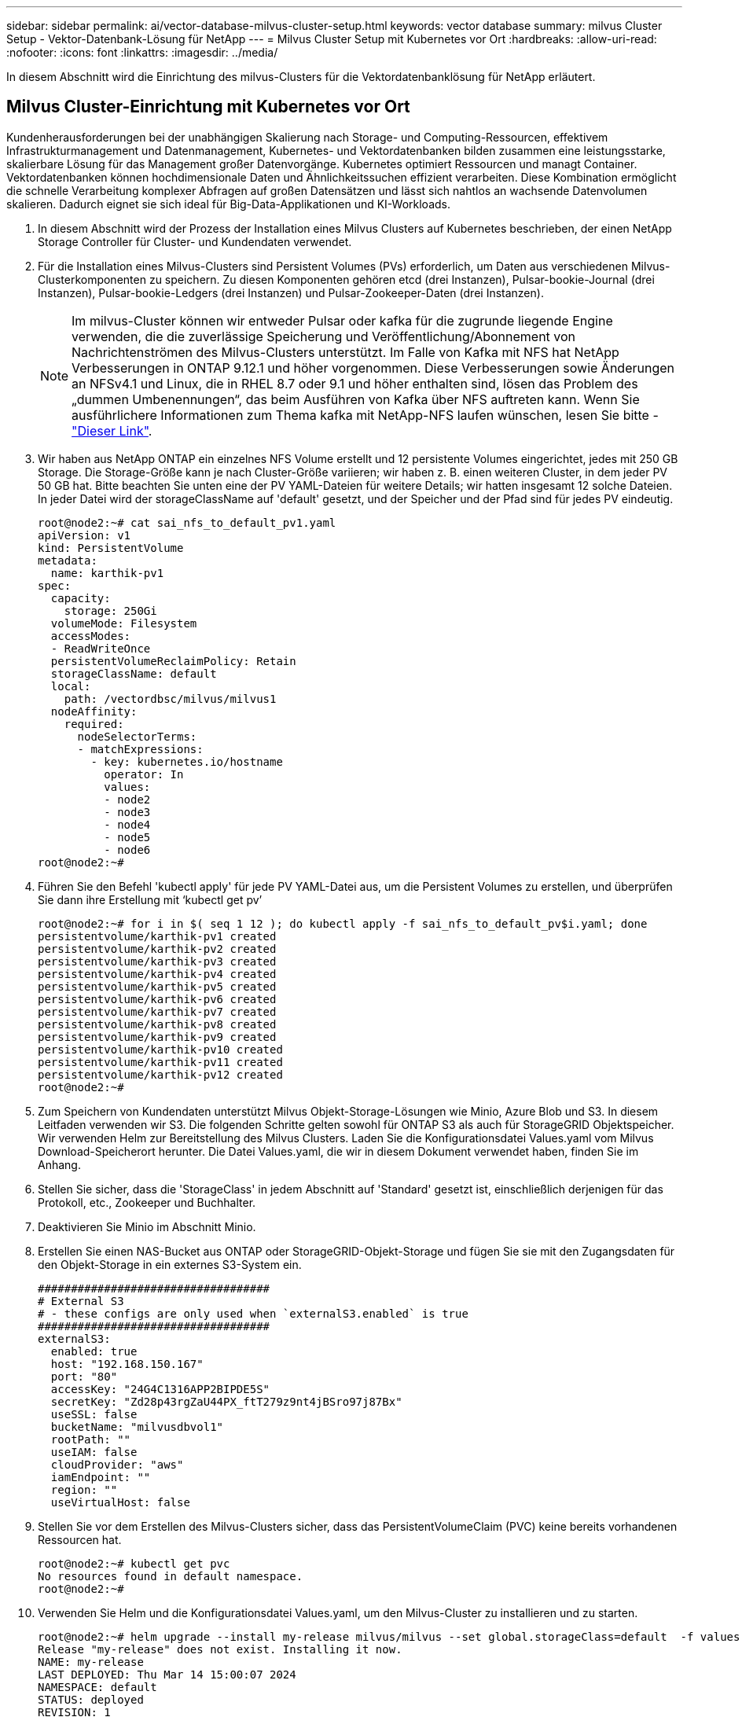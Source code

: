 ---
sidebar: sidebar 
permalink: ai/vector-database-milvus-cluster-setup.html 
keywords: vector database 
summary: milvus Cluster Setup - Vektor-Datenbank-Lösung für NetApp 
---
= Milvus Cluster Setup mit Kubernetes vor Ort
:hardbreaks:
:allow-uri-read: 
:nofooter: 
:icons: font
:linkattrs: 
:imagesdir: ../media/


[role="lead"]
In diesem Abschnitt wird die Einrichtung des milvus-Clusters für die Vektordatenbanklösung für NetApp erläutert.



== Milvus Cluster-Einrichtung mit Kubernetes vor Ort

Kundenherausforderungen bei der unabhängigen Skalierung nach Storage- und Computing-Ressourcen, effektivem Infrastrukturmanagement und Datenmanagement,
Kubernetes- und Vektordatenbanken bilden zusammen eine leistungsstarke, skalierbare Lösung für das Management großer Datenvorgänge. Kubernetes optimiert Ressourcen und managt Container. Vektordatenbanken können hochdimensionale Daten und Ähnlichkeitssuchen effizient verarbeiten. Diese Kombination ermöglicht die schnelle Verarbeitung komplexer Abfragen auf großen Datensätzen und lässt sich nahtlos an wachsende Datenvolumen skalieren. Dadurch eignet sie sich ideal für Big-Data-Applikationen und KI-Workloads.

. In diesem Abschnitt wird der Prozess der Installation eines Milvus Clusters auf Kubernetes beschrieben, der einen NetApp Storage Controller für Cluster- und Kundendaten verwendet.
. Für die Installation eines Milvus-Clusters sind Persistent Volumes (PVs) erforderlich, um Daten aus verschiedenen Milvus-Clusterkomponenten zu speichern. Zu diesen Komponenten gehören etcd (drei Instanzen), Pulsar-bookie-Journal (drei Instanzen), Pulsar-bookie-Ledgers (drei Instanzen) und Pulsar-Zookeeper-Daten (drei Instanzen).
+

NOTE: Im milvus-Cluster können wir entweder Pulsar oder kafka für die zugrunde liegende Engine verwenden, die die zuverlässige Speicherung und Veröffentlichung/Abonnement von Nachrichtenströmen des Milvus-Clusters unterstützt. Im Falle von Kafka mit NFS hat NetApp Verbesserungen in ONTAP 9.12.1 und höher vorgenommen. Diese Verbesserungen sowie Änderungen an NFSv4.1 und Linux, die in RHEL 8.7 oder 9.1 und höher enthalten sind, lösen das Problem des „dummen Umbenennungen“, das beim Ausführen von Kafka über NFS auftreten kann. Wenn Sie ausführlichere Informationen zum Thema kafka mit NetApp-NFS laufen wünschen, lesen Sie bitte - link:../data-analytics/kafka-nfs-introduction.html["Dieser Link"].

. Wir haben aus NetApp ONTAP ein einzelnes NFS Volume erstellt und 12 persistente Volumes eingerichtet, jedes mit 250 GB Storage. Die Storage-Größe kann je nach Cluster-Größe variieren; wir haben z. B. einen weiteren Cluster, in dem jeder PV 50 GB hat. Bitte beachten Sie unten eine der PV YAML-Dateien für weitere Details; wir hatten insgesamt 12 solche Dateien. In jeder Datei wird der storageClassName auf 'default' gesetzt, und der Speicher und der Pfad sind für jedes PV eindeutig.
+
[source, yaml]
----
root@node2:~# cat sai_nfs_to_default_pv1.yaml
apiVersion: v1
kind: PersistentVolume
metadata:
  name: karthik-pv1
spec:
  capacity:
    storage: 250Gi
  volumeMode: Filesystem
  accessModes:
  - ReadWriteOnce
  persistentVolumeReclaimPolicy: Retain
  storageClassName: default
  local:
    path: /vectordbsc/milvus/milvus1
  nodeAffinity:
    required:
      nodeSelectorTerms:
      - matchExpressions:
        - key: kubernetes.io/hostname
          operator: In
          values:
          - node2
          - node3
          - node4
          - node5
          - node6
root@node2:~#
----
. Führen Sie den Befehl 'kubectl apply' für jede PV YAML-Datei aus, um die Persistent Volumes zu erstellen, und überprüfen Sie dann ihre Erstellung mit ‘kubectl get pv’
+
[source, bash]
----
root@node2:~# for i in $( seq 1 12 ); do kubectl apply -f sai_nfs_to_default_pv$i.yaml; done
persistentvolume/karthik-pv1 created
persistentvolume/karthik-pv2 created
persistentvolume/karthik-pv3 created
persistentvolume/karthik-pv4 created
persistentvolume/karthik-pv5 created
persistentvolume/karthik-pv6 created
persistentvolume/karthik-pv7 created
persistentvolume/karthik-pv8 created
persistentvolume/karthik-pv9 created
persistentvolume/karthik-pv10 created
persistentvolume/karthik-pv11 created
persistentvolume/karthik-pv12 created
root@node2:~#
----
. Zum Speichern von Kundendaten unterstützt Milvus Objekt-Storage-Lösungen wie Minio, Azure Blob und S3. In diesem Leitfaden verwenden wir S3. Die folgenden Schritte gelten sowohl für ONTAP S3 als auch für StorageGRID Objektspeicher. Wir verwenden Helm zur Bereitstellung des Milvus Clusters. Laden Sie die Konfigurationsdatei Values.yaml vom Milvus Download-Speicherort herunter. Die Datei Values.yaml, die wir in diesem Dokument verwendet haben, finden Sie im Anhang.
. Stellen Sie sicher, dass die 'StorageClass' in jedem Abschnitt auf 'Standard' gesetzt ist, einschließlich derjenigen für das Protokoll, etc., Zookeeper und Buchhalter.
. Deaktivieren Sie Minio im Abschnitt Minio.
. Erstellen Sie einen NAS-Bucket aus ONTAP oder StorageGRID-Objekt-Storage und fügen Sie sie mit den Zugangsdaten für den Objekt-Storage in ein externes S3-System ein.
+
[source, yaml]
----
###################################
# External S3
# - these configs are only used when `externalS3.enabled` is true
###################################
externalS3:
  enabled: true
  host: "192.168.150.167"
  port: "80"
  accessKey: "24G4C1316APP2BIPDE5S"
  secretKey: "Zd28p43rgZaU44PX_ftT279z9nt4jBSro97j87Bx"
  useSSL: false
  bucketName: "milvusdbvol1"
  rootPath: ""
  useIAM: false
  cloudProvider: "aws"
  iamEndpoint: ""
  region: ""
  useVirtualHost: false

----
. Stellen Sie vor dem Erstellen des Milvus-Clusters sicher, dass das PersistentVolumeClaim (PVC) keine bereits vorhandenen Ressourcen hat.
+
[source, bash]
----
root@node2:~# kubectl get pvc
No resources found in default namespace.
root@node2:~#
----
. Verwenden Sie Helm und die Konfigurationsdatei Values.yaml, um den Milvus-Cluster zu installieren und zu starten.
+
[source, bash]
----
root@node2:~# helm upgrade --install my-release milvus/milvus --set global.storageClass=default  -f values.yaml
Release "my-release" does not exist. Installing it now.
NAME: my-release
LAST DEPLOYED: Thu Mar 14 15:00:07 2024
NAMESPACE: default
STATUS: deployed
REVISION: 1
TEST SUITE: None
root@node2:~#
----
. Überprüfen Sie den Status der PersistentVolumeClaims (VES).
+
[source, bash]
----
root@node2:~# kubectl get pvc
NAME                                                             STATUS   VOLUME         CAPACITY   ACCESS MODES   STORAGECLASS   AGE
data-my-release-etcd-0                                           Bound    karthik-pv8    250Gi      RWO            default        3s
data-my-release-etcd-1                                           Bound    karthik-pv5    250Gi      RWO            default        2s
data-my-release-etcd-2                                           Bound    karthik-pv4    250Gi      RWO            default        3s
my-release-pulsar-bookie-journal-my-release-pulsar-bookie-0      Bound    karthik-pv10   250Gi      RWO            default        3s
my-release-pulsar-bookie-journal-my-release-pulsar-bookie-1      Bound    karthik-pv3    250Gi      RWO            default        3s
my-release-pulsar-bookie-journal-my-release-pulsar-bookie-2      Bound    karthik-pv1    250Gi      RWO            default        3s
my-release-pulsar-bookie-ledgers-my-release-pulsar-bookie-0      Bound    karthik-pv2    250Gi      RWO            default        3s
my-release-pulsar-bookie-ledgers-my-release-pulsar-bookie-1      Bound    karthik-pv9    250Gi      RWO            default        3s
my-release-pulsar-bookie-ledgers-my-release-pulsar-bookie-2      Bound    karthik-pv11   250Gi      RWO            default        3s
my-release-pulsar-zookeeper-data-my-release-pulsar-zookeeper-0   Bound    karthik-pv7    250Gi      RWO            default        3s
root@node2:~#
----
. Überprüfen Sie den Status der Pods.
+
[source, bash]
----
root@node2:~# kubectl get pods -o wide
NAME                                            READY   STATUS      RESTARTS        AGE    IP              NODE    NOMINATED NODE   READINESS GATES
<content removed to save page space>
----
+
Stellen Sie sicher, dass der PODs-Status ‘Running’ lautet und wie erwartet funktioniert

. Testen Sie das Schreiben und Lesen von Daten in Milvus und NetApp Objekt-Storage.
+
** Schreiben Sie Daten mit dem Python-Programm „Prepare_Data_netapp_New.py“.
+
[source, python]
----
root@node2:~# date;python3 prepare_data_netapp_new.py ;date
Thu Apr  4 04:15:35 PM UTC 2024
=== start connecting to Milvus     ===
=== Milvus host: localhost         ===
Does collection hello_milvus_ntapnew_update2_sc exist in Milvus: False
=== Drop collection - hello_milvus_ntapnew_update2_sc ===
=== Drop collection - hello_milvus_ntapnew_update2_sc2 ===
=== Create collection `hello_milvus_ntapnew_update2_sc` ===
=== Start inserting entities       ===
Number of entities in hello_milvus_ntapnew_update2_sc: 3000
Thu Apr  4 04:18:01 PM UTC 2024
root@node2:~#
----
** Lesen Sie die Daten mit der Python-Datei „verify_Data_netapp.py“.
+
....
root@node2:~# python3 verify_data_netapp.py
=== start connecting to Milvus     ===
=== Milvus host: localhost         ===

Does collection hello_milvus_ntapnew_update2_sc exist in Milvus: True
{'auto_id': False, 'description': 'hello_milvus_ntapnew_update2_sc', 'fields': [{'name': 'pk', 'description': '', 'type': <DataType.INT64: 5>, 'is_primary': True, 'auto_id': False}, {'name': 'random', 'description': '', 'type': <DataType.DOUBLE: 11>}, {'name': 'var', 'description': '', 'type': <DataType.VARCHAR: 21>, 'params': {'max_length': 65535}}, {'name': 'embeddings', 'description': '', 'type': <DataType.FLOAT_VECTOR: 101>, 'params': {'dim': 16}}]}
Number of entities in Milvus: hello_milvus_ntapnew_update2_sc : 3000

=== Start Creating index IVF_FLAT  ===

=== Start loading                  ===

=== Start searching based on vector similarity ===

hit: id: 2998, distance: 0.0, entity: {'random': 0.9728033590489911}, random field: 0.9728033590489911
hit: id: 2600, distance: 0.602496862411499, entity: {'random': 0.3098157043984633}, random field: 0.3098157043984633
hit: id: 1831, distance: 0.6797959804534912, entity: {'random': 0.6331477114129169}, random field: 0.6331477114129169
hit: id: 2999, distance: 0.0, entity: {'random': 0.02316334456872482}, random field: 0.02316334456872482
hit: id: 2524, distance: 0.5918987989425659, entity: {'random': 0.285283165889066}, random field: 0.285283165889066
hit: id: 264, distance: 0.7254047393798828, entity: {'random': 0.3329096143562196}, random field: 0.3329096143562196
search latency = 0.4533s

=== Start querying with `random > 0.5` ===

query result:
-{'random': 0.6378742006852851, 'embeddings': [0.20963514, 0.39746657, 0.12019053, 0.6947492, 0.9535575, 0.5454552, 0.82360446, 0.21096309, 0.52323616, 0.8035404, 0.77824664, 0.80369574, 0.4914803, 0.8265614, 0.6145269, 0.80234545], 'pk': 0}
search latency = 0.4476s

=== Start hybrid searching with `random > 0.5` ===

hit: id: 2998, distance: 0.0, entity: {'random': 0.9728033590489911}, random field: 0.9728033590489911
hit: id: 1831, distance: 0.6797959804534912, entity: {'random': 0.6331477114129169}, random field: 0.6331477114129169
hit: id: 678, distance: 0.7351570129394531, entity: {'random': 0.5195484662306603}, random field: 0.5195484662306603
hit: id: 2644, distance: 0.8620758056640625, entity: {'random': 0.9785952878381153}, random field: 0.9785952878381153
hit: id: 1960, distance: 0.9083120226860046, entity: {'random': 0.6376039340439571}, random field: 0.6376039340439571
hit: id: 106, distance: 0.9792704582214355, entity: {'random': 0.9679994241326673}, random field: 0.9679994241326673
search latency = 0.1232s
Does collection hello_milvus_ntapnew_update2_sc2 exist in Milvus: True
{'auto_id': True, 'description': 'hello_milvus_ntapnew_update2_sc2', 'fields': [{'name': 'pk', 'description': '', 'type': <DataType.INT64: 5>, 'is_primary': True, 'auto_id': True}, {'name': 'random', 'description': '', 'type': <DataType.DOUBLE: 11>}, {'name': 'var', 'description': '', 'type': <DataType.VARCHAR: 21>, 'params': {'max_length': 65535}}, {'name': 'embeddings', 'description': '', 'type': <DataType.FLOAT_VECTOR: 101>, 'params': {'dim': 16}}]}
....
+
Basierend auf der oben genannten Validierung bietet die Integration von Kubernetes in eine Vektordatenbank, wie die Implementierung eines Milvus Clusters auf Kubernetes über einen NetApp Storage-Controller demonstriert, Kunden eine robuste, skalierbare und effiziente Lösung für das Management großer Datenoperationen. Diese Einrichtung ermöglicht es Kunden, hochdimensionale Daten schnell und effizient zu verarbeiten und komplexe Abfragen auszuführen. Dadurch ist sie die ideale Lösung für Big-Data-Applikationen und KI-Workloads. Der Einsatz von persistenten Volumes (PVS) für verschiedene Cluster-Komponenten stellt zusammen mit der Erstellung eines einzigen NFS-Volumes aus NetApp ONTAP eine optimale Ressourcenauslastung und ein optimales Datenmanagement sicher. Der Prozess der Überprüfung des Status von PersistentVolumeClaims (PVCs) und Pods sowie der Prüfung von Daten Schreiben und Lesen bietet Kunden die Sicherheit zuverlässiger und konsistenter Datenoperationen. Die Nutzung von ONTAP oder StorageGRID Objekt-Storage für Kundendaten verbessert die Verfügbarkeit und Sicherheit von Daten noch weiter. Kunden erhalten durch diese Einrichtung eine robuste und hochperformante Datenmanagement-Lösung, die sich nahtlos an ihre steigenden Datenanforderungen anpassen lässt.




